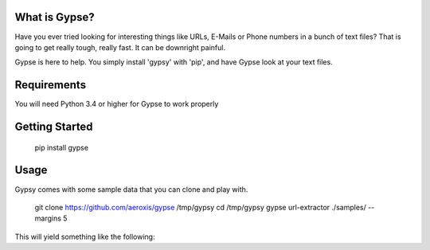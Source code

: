 .. image:: https://travis-ci.org/aeroxis/gypse.svg?branch=master
   :target: https://travis-ci.org/aeroxis/gypse

.. image:: https://media.githubusercontent.com/media/aeroxis/gypse/master/images/logo.png
    :target: https://pypi.org/project/gypse/

What is Gypse?
--------------

Have you ever tried looking for interesting things like URLs, E-Mails or Phone numbers in a bunch of text files? 
That is going to get really tough, really fast. It can be downright painful. 

Gypse is here to help. You simply install 'gypsy' with 'pip', and have Gypse look at your text files.

.. image:: https://media.githubusercontent.com/media/aeroxis/gypse/master/images/gypsy_screen_grab.gif
    :target: https://pypi.org/project/gypse/

Requirements
------------

You will need Python 3.4 or higher for Gypse to work properly

Getting Started
---------------

    pip install gypse

Usage
-----

Gypsy comes with some sample data that you can clone and play with.

    git clone https://github.com/aeroxis/gypse /tmp/gypsy
    cd /tmp/gypsy
    gypse url-extractor ./samples/ --margins 5

This will yield something like the following: